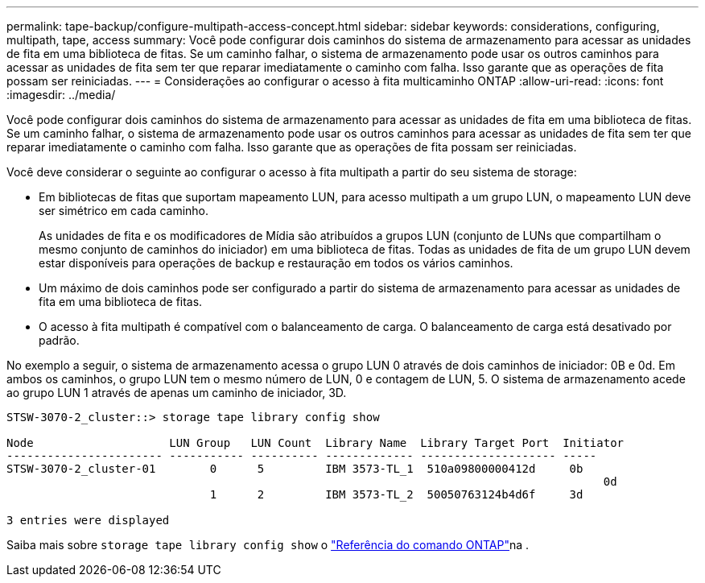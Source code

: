 ---
permalink: tape-backup/configure-multipath-access-concept.html 
sidebar: sidebar 
keywords: considerations, configuring, multipath, tape, access 
summary: Você pode configurar dois caminhos do sistema de armazenamento para acessar as unidades de fita em uma biblioteca de fitas. Se um caminho falhar, o sistema de armazenamento pode usar os outros caminhos para acessar as unidades de fita sem ter que reparar imediatamente o caminho com falha. Isso garante que as operações de fita possam ser reiniciadas. 
---
= Considerações ao configurar o acesso à fita multicaminho ONTAP
:allow-uri-read: 
:icons: font
:imagesdir: ../media/


[role="lead"]
Você pode configurar dois caminhos do sistema de armazenamento para acessar as unidades de fita em uma biblioteca de fitas. Se um caminho falhar, o sistema de armazenamento pode usar os outros caminhos para acessar as unidades de fita sem ter que reparar imediatamente o caminho com falha. Isso garante que as operações de fita possam ser reiniciadas.

Você deve considerar o seguinte ao configurar o acesso à fita multipath a partir do seu sistema de storage:

* Em bibliotecas de fitas que suportam mapeamento LUN, para acesso multipath a um grupo LUN, o mapeamento LUN deve ser simétrico em cada caminho.
+
As unidades de fita e os modificadores de Mídia são atribuídos a grupos LUN (conjunto de LUNs que compartilham o mesmo conjunto de caminhos do iniciador) em uma biblioteca de fitas. Todas as unidades de fita de um grupo LUN devem estar disponíveis para operações de backup e restauração em todos os vários caminhos.

* Um máximo de dois caminhos pode ser configurado a partir do sistema de armazenamento para acessar as unidades de fita em uma biblioteca de fitas.
* O acesso à fita multipath é compatível com o balanceamento de carga. O balanceamento de carga está desativado por padrão.


No exemplo a seguir, o sistema de armazenamento acessa o grupo LUN 0 através de dois caminhos de iniciador: 0B e 0d. Em ambos os caminhos, o grupo LUN tem o mesmo número de LUN, 0 e contagem de LUN, 5. O sistema de armazenamento acede ao grupo LUN 1 através de apenas um caminho de iniciador, 3D.

[listing]
----

STSW-3070-2_cluster::> storage tape library config show

Node                    LUN Group   LUN Count  Library Name  Library Target Port  Initiator
----------------------- ----------- ---------- ------------- -------------------- -----
STSW-3070-2_cluster-01        0      5         IBM 3573-TL_1  510a09800000412d     0b
                                                                                  	0d
                              1      2         IBM 3573-TL_2  50050763124b4d6f     3d

3 entries were displayed
----
Saiba mais sobre `storage tape library config show` o link:https://docs.netapp.com/us-en/ontap-cli/storage-tape-library-config-show.html["Referência do comando ONTAP"^]na .
